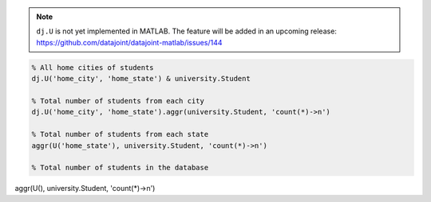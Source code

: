 .. note::

  ``dj.U`` is not yet implemented in MATLAB.
  The feature will be added in an upcoming release: https://github.com/datajoint/datajoint-matlab/issues/144

.. code-block:: matlab

  % All home cities of students
  dj.U('home_city', 'home_state') & university.Student

  % Total number of students from each city
  dj.U('home_city', 'home_state').aggr(university.Student, 'count(*)->n')

  % Total number of students from each state
  aggr(U('home_state'), university.Student, 'count(*)->n')

  % Total number of students in the database
aggr(U(), university.Student, 'count(*)->n')
